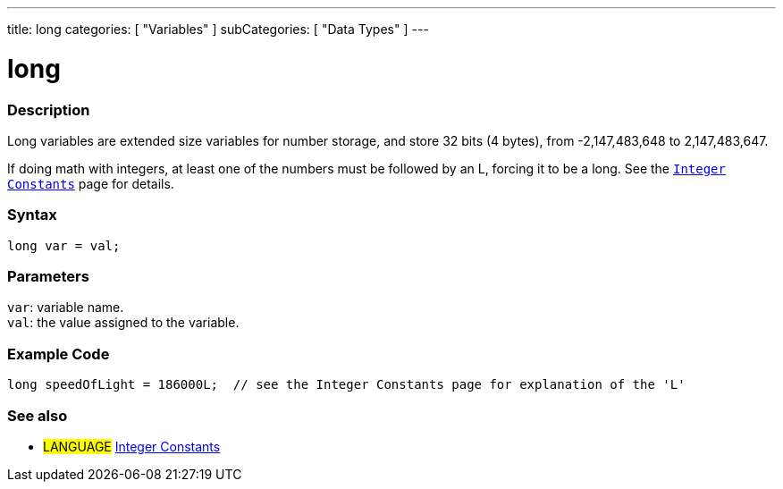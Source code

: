 ---
title: long
categories: [ "Variables" ]
subCategories: [ "Data Types" ]
---





= long


// OVERVIEW SECTION STARTS
[#overview]
--

[float]
=== Description
Long variables are extended size variables for number storage, and store 32 bits (4 bytes), from -2,147,483,648 to 2,147,483,647.

If doing math with integers, at least one of the numbers must be followed by an L, forcing it to be a long. See the `link:../../constants/integerconstants[Integer Constants]` page for details.
[%hardbreaks]

[float]
=== Syntax
`long var = val;`


[float]
=== Parameters
`var`: variable name. +
`val`: the value assigned to the variable.

--
// OVERVIEW SECTION ENDS




// HOW TO USE SECTION STARTS
[#howtouse]
--

[float]
=== Example Code
// Describe what the example code is all about and add relevant code   ►►►►► THIS SECTION IS MANDATORY ◄◄◄◄◄


[source,arduino]
----
long speedOfLight = 186000L;  // see the Integer Constants page for explanation of the 'L'
----

--
// HOW TO USE SECTION ENDS

// SEE ALSO SECTION STARTS
[#see_also]
--

[float]
=== See also

[role="language"]
* #LANGUAGE# link:../../constants/integerconstants[Integer Constants]

--
// SEE ALSO SECTION ENDS
